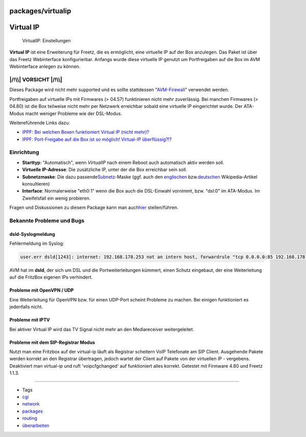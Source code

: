 packages/virtualip
==================
.. _VirtualIP:

Virtual IP
==========

.. figure:: /screenshots/61.png
   :alt: VirtualIP: Einstellungen

   VirtualIP: Einstellungen

**Virtual IP** ist eine Erweiterung für Freetz, die es ermöglicht, eine
virtuelle IP auf der Box anzulegen. Das Paket ist über das Freetz
Webinterface konfigurierbar. Anfangs wurde diese virtuelle IP genutzt um
Portfreigaben auf die Box im AVM Webinterface anlegen zu können.

.. _VORSICHT:

|/!\\| VORSICHT |/!\\|
----------------------

Dieses Package wird nicht mehr supported und es sollte stattdessen
"`AVM-Firewall <avm-firewall.html>`__" verwendet werden.

Portfreigaben auf virtuelle IPs mit Firmwares (> 04.57) funktinieren
nicht mehr zuverlässig. Bei manchen Firmwares (> 04.80) ist die Box
teilweise nicht mehr per Netzwerk erreichbar sobald eine virtuelle IP
eingerichtet wurde. Der ATA-Modus macht weniger Probleme wie der
DSL-Modus.

Weitereführende Links dazu:

-  `​IPPF: Bei welchen Boxen funktioniert Virtual IP (nicht
   mehr)? <http://www.ip-phone-forum.de/showthread.php?t=174245>`__
-  `​IPPF: Port-Freigabe auf die Box ist so möglich! Virtual-IP
   überflüssig?!? <http://www.ip-phone-forum.de/showthread.php?t=159266>`__

.. _Einrichtung:

Einrichtung
-----------

-  **Starttyp**: "Automatisch", wenn *VirtualIP* nach einem Reboot auch
   automatisch aktiv werden soll.
-  **Virtuelle IP-Adresse**: Die zusätzliche IP, unter der die Box
   erreichbar sein soll.
-  **Subnetzmaske**: Die dazu passende
   `​Subnetz <http://de.wikipedia.org/wiki/Subnetz>`__-Maske (ggf. auch
   den `​englischen <http://en.wikipedia.org/wiki/Subnet_mask>`__ bzw.
   `​deutschen <http://de.wikipedia.org/wiki/Subnetz>`__
   Wikipedia-Artikel konsultieren)
-  **Interface**: Normalerweise "eth0:1" wenn die Box auch die
   DSL-Einwahl vornimmt, bzw. "dsl:0" im ATA-Modus. Im Zweifelsfall ein
   wenig probieren.

Fragen und Diskussionen zu diesem Package kann man auch
`​hier <http://www.ip-phone-forum.de/showthread.php?t=111623>`__
stellen/führen.

.. _BekannteProblemeundBugs:

Bekannte Probleme und Bugs
--------------------------

.. _dsld-Syslogmeldung:

dsld-Syslogmeldung
~~~~~~~~~~~~~~~~~~

Fehlermeldung im Syslog:

.. code:: wiki

   user.err dsld[1243]: internet: 192.168.178.253 not an intern host, forwardrule "tcp 0.0.0.0:85 192.168.178.253:85 0 # Test" ignored

AVM hat im **dsld**, der sich um DSL und die Portweiterleitungen
kümmert, einen Schutz eingebaut, der eine Weiterleitung auf die FritzBox
eigenen IPs verhindert.

.. _ProblememitOpenVPNUDP:

Probleme mit OpenVPN / UDP
~~~~~~~~~~~~~~~~~~~~~~~~~~

Eine Weiterleitung für OpenVPN bzw. für einen UDP-Port scheint Probleme
zu machen. Bei einigen funktioniert es jedenfalls nicht.

.. _ProblememitIPTV:

Probleme mit IPTV
~~~~~~~~~~~~~~~~~

Bei aktiver Virtual IP wird das TV Signal nicht mehr an den
Mediareceiver weitergeleitet.

.. _ProblememitdemSIP-RegistrarModus:

Probleme mit dem SIP-Registrar Modus
~~~~~~~~~~~~~~~~~~~~~~~~~~~~~~~~~~~~

Nutzt man eine Fritzbox auf der virtual-ip läuft als Registrar scheitern
VoIP Telefonate am SIP Client. Ausgehende Pakete werden korrekt an den
Registrar übertragen, jedoch wartet der Client auf Pakete von der
virtuellen IP - vergebens. Deaktiviert man virtual-ip und ruft
'voipcfgchanged' auf funktioniert alles korrekt. Getestet mit Firmware
4.80 und Freetz 1.1.3.

--------------

-  Tags
-  `cgi </tags/cgi>`__
-  `network </tags/network>`__
-  `packages <../packages.html>`__
-  `routing </tags/routing>`__
-  `überarbeiten </tags/%C3%BCberarbeiten>`__

.. |/!\\| image:: ../../chrome/wikiextras-icons-16/exclamation.png

